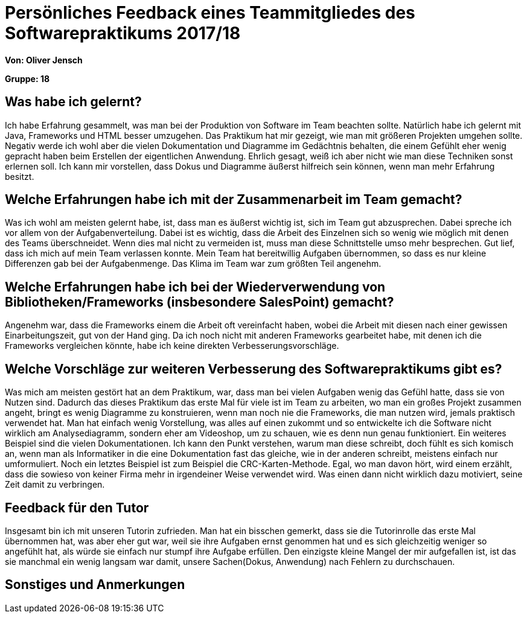 ﻿= Persönliches Feedback eines Teammitgliedes des Softwarepraktikums 2017/18
// Auch wenn der Bogen nicht anonymisiert ist, dürfen Sie gern Ihre Meinung offen kundtun.
// Sowohl positive als auch negative Anmerkungen werden gern gesehen und zur stetigen Verbesserung genutzt.
// Versuchen Sie in dieser Auswertung also stets sowohl Positives wie auch Negatives zu erwähnen.

**Von: Oliver Jensch**

**Gruppe: 18**

== Was habe ich gelernt?
// Ausführung der positiven und negativen Erfahrungen, die im Softwarepraktikum gesammelt wurden
Ich habe Erfahrung gesammelt, was man bei der Produktion von Software im Team beachten sollte. Natürlich habe ich gelernt mit Java, Frameworks und HTML besser umzugehen. Das Praktikum hat mir gezeigt, wie man mit größeren Projekten umgehen sollte.
Negativ werde ich wohl aber die vielen Dokumentation und Diagramme im Gedächtnis behalten, die einem Gefühlt eher wenig gepracht haben beim Erstellen der eigentlichen Anwendung. Ehrlich gesagt, weiß ich aber nicht wie man diese Techniken sonst erlernen soll.
Ich kann mir vorstellen, dass Dokus und Diagramme äußerst hilfreich sein können, wenn man mehr Erfahrung besitzt.

== Welche Erfahrungen habe ich mit der Zusammenarbeit im Team gemacht?
// Kurze Beschreibung der Zusammenarbeit im Team. Was lief gut? Was war verbesserungswürdig? Was würden Sie das nächste Mal anders machen?
Was ich wohl am meisten gelernt habe, ist, dass man es äußerst wichtig ist, sich im Team gut abzusprechen. Dabei spreche ich vor allem von der Aufgabenverteilung. Dabei ist es wichtig, dass die Arbeit des Einzelnen sich so wenig wie möglich
mit denen des Teams überschneidet. Wenn dies mal nicht zu vermeiden ist, muss man diese Schnittstelle umso mehr besprechen. Gut lief, dass ich mich auf mein Team verlassen konnte. Mein Team hat bereitwillig Aufgaben übernommen,
so dass es nur kleine Differenzen gab bei der Aufgabenmenge. Das Klima im Team war zum größten Teil angenehm.

== Welche Erfahrungen habe ich bei der Wiederverwendung von Bibliotheken/Frameworks (insbesondere SalesPoint) gemacht?
// Einschätzung der Arbeit mit den bereitgestellten und zusätzlich genutzten Frameworks. Was War gut? Was war verbesserungswürdig?
Angenehm war, dass die Frameworks einem die Arbeit oft vereinfacht haben, wobei die Arbeit mit diesen nach einer gewissen Einarbeitungszeit, gut von der Hand ging. Da ich noch nicht mit anderen Frameworks gearbeitet habe,
 mit denen ich die Frameworks vergleichen könnte, habe ich keine direkten Verbesserungsvorschläge.

== Welche Vorschläge zur weiteren Verbesserung des Softwarepraktikums gibt es?
// Möglichst mit Beschreibung, warum die Umsetzung des von Ihnen angebrachten Vorschlages nötig ist.
Was mich am meisten gestört hat an dem Praktikum, war, dass man bei vielen Aufgaben wenig das Gefühl hatte, dass sie von Nutzen sind. Dadurch das dieses Praktikum das erste Mal für viele ist im Team zu arbeiten, wo man ein großes Projekt
zusammen angeht, bringt es wenig Diagramme zu konstruieren, wenn man noch nie die Frameworks, die man nutzen wird, jemals praktisch verwendet hat. Man hat einfach wenig Vorstellung, was alles auf einen zukommt und so entwickelte ich die
Software nicht wirklich am Analysediagramm, sondern eher am Videoshop, um zu schauen, wie es denn nun genau funktioniert. 
Ein weiteres Beispiel sind die vielen Dokumentationen. Ich kann den Punkt verstehen, warum man diese schreibt, doch fühlt es sich komisch an, wenn man als Informatiker in die eine Dokumentation fast das gleiche, wie in der anderen schreibt,
meistens einfach nur umformuliert.
Noch ein letztes Beispiel ist zum Beispiel die CRC-Karten-Methode. Egal, wo man davon hört, wird einem erzählt, dass die sowieso von keiner Firma mehr in irgendeiner Weise verwendet wird. Was einen dann nicht wirklich dazu motiviert,
seine Zeit damit zu verbringen.

== Feedback für den Tutor
// Fühlten Sie sich durch den vom Lehrstuhl bereitgestellten Tutor gut betreut? Was war positiv? Was war verbesserungswürdig?
Insgesamt bin ich mit unseren Tutorin zufrieden. Man hat ein bisschen gemerkt, dass sie die Tutorinrolle das erste Mal übernommen hat, was aber eher gut war, weil sie ihre Aufgaben ernst genommen hat und es sich gleichzeitig weniger
so angefühlt hat, als würde sie einfach nur stumpf ihre Aufgabe erfüllen. Den einzigste kleine Mangel der mir aufgefallen ist, ist das sie manchmal ein wenig langsam war damit, unsere Sachen(Dokus, Anwendung) nach Fehlern zu durchschauen.

== Sonstiges und Anmerkungen
// Welche Aspekte fanden in den oben genannten Punkten keine Erwähnung?
